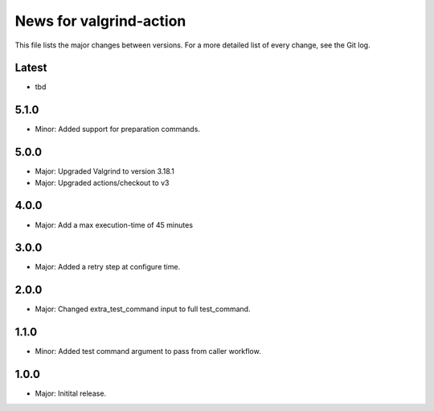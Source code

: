 News for valgrind-action
========================

This file lists the major changes between versions. For a more detailed list of
every change, see the Git log.

Latest
------
* tbd

5.1.0
-----
* Minor: Added support for preparation commands.

5.0.0
-----
* Major: Upgraded Valgrind to version 3.18.1
* Major: Upgraded actions/checkout to v3

4.0.0
-----
* Major: Add a max execution-time of 45 minutes

3.0.0
-----
* Major: Added a retry step at configure time.

2.0.0
-----
* Major: Changed extra_test_command input to full test_command.

1.1.0
-----
* Minor: Added test command argument to pass from caller workflow.

1.0.0
-----
* Major: Initital release.

